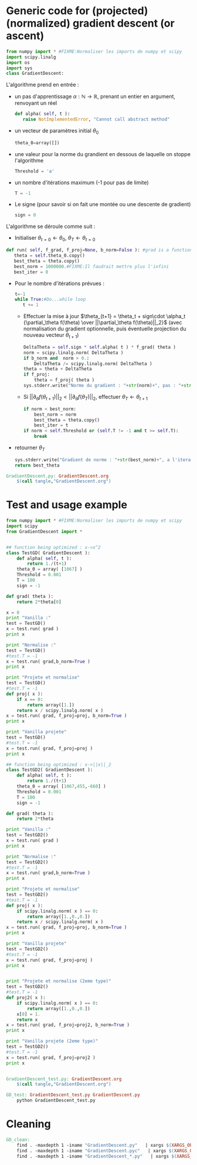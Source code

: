 * Generic code for (projected) (normalized) gradient descent (or ascent)
     #+begin_src python :tangle GradientDescent.py
from numpy import * #FIXME:Normaliser les imports de numpy et scipy
import scipy.linalg
import os
import sys
class GradientDescent:
     #+end_src

   L'algorithme prend en entrée :
   - un pas d'apprentissage $\alpha : \mathbb N \rightarrow \mathbb R$, prenant un entier en argument, renvoyant un réel
     #+begin_src python :tangle GradientDescent.py
   def alpha( self, t ):
      raise NotImplementedError, "Cannot call abstract method"
     #+end_src
   - un vecteur de paramètres initial $\theta_0$
     #+begin_src python :tangle GradientDescent.py
   theta_0=array([])
     #+end_src
   - une valeur pour la norme du grandient en dessous de laquelle on stoppe l'algorithme
     #+begin_src python :tangle GradientDescent.py
   Threshold = 'a'
     #+end_src
   - un nombre d'itérations maximum (-1 pour pas de limite)
     #+begin_src python :tangle GradientDescent.py
   T = -1
     #+end_src
   - Le signe (pour savoir si on fait une montée ou une descente de gradient)
     #+begin_src python :tangle GradientDescent.py
   sign = 0
     #+end_src

     
   L'algorithme se déroule comme suit : 
   - Initialiser $\theta_{t=0} \leftarrow \theta_0$, $\theta_T\leftarrow \theta_{t=0}$
   #+begin_src python :tangle GradientDescent.py
   def run( self, f_grad, f_proj=None, b_norm=False ): #grad is a function of theta
      theta = self.theta_0.copy()
      best_theta = theta.copy()
      best_norm = 1000000.#FIXME:Il faudrait mettre plus l'infini
      best_iter = 0
   #+end_src
   - Pour le nombre d'itérations prévues :
     #+begin_src python :tangle GradientDescent.py
      t=-1
      while True:#Do...while loop
         t += 1
     #+end_src
     - Effectuer la mise à jour $\theta_{t+1} = \theta_t + sign\cdot \alpha_t {\partial_\theta f(\theta) \over ||\partial_\theta f(\theta)||_2}$ (avec normalisation du gradient optionnelle, puis éventuelle projection du nouveau vecteur $\theta_{t+1}$)
       #+begin_src python :tangle GradientDescent.py
         DeltaTheta = self.sign * self.alpha( t ) * f_grad( theta )
         norm = scipy.linalg.norm( DeltaTheta )
         if b_norm and  norm > 0.:
             DeltaTheta /= scipy.linalg.norm( DeltaTheta )
         theta = theta + DeltaTheta
         if f_proj:
             theta = f_proj( theta )
         sys.stderr.write("Norme du gradient : "+str(norm)+", pas : "+str(self.alpha(t))+", iteration : "+str(t)+"\n")
       #+end_src
     - Si $||\partial_\theta f(\theta_{t+1})||_2 < ||\partial_\theta f(\theta_T)||_2$, effectuer $\theta_T \leftarrow\theta_{t+1}$
       #+begin_src python :tangle GradientDescent.py
         if norm < best_norm:
             best_norm = norm
             best_theta = theta.copy()
             best_iter = t
         if norm < self.Threshold or (self.T != -1 and t >= self.T):
             break
       #+end_src
       
   - retourner $\theta_T$
     #+begin_src python :tangle GradientDescent.py
      sys.stderr.write("Gradient de norme : "+str(best_norm)+", a l'iteration : "+str(best_iter)+"\n")
      return best_theta
     #+end_src

#+srcname: GD_make
#+begin_src makefile
GradientDescent.py: GradientDescent.org
	$(call tangle,"GradientDescent.org")
#+end_src
* Test and usage example
  #+begin_src python :tangle GradientDescent_test.py
from numpy import * #FIXME:Normaliser les imports de numpy et scipy
import scipy
from GradientDescent import *


## function being optimized : x->x^2
class TestGD( GradientDescent ):
    def alpha( self, t ):
        return 1./(t+1)
    theta_0 = array( [1067] )
    Threshold = 0.001
    T = 100
    sign = -1

def grad( theta ):
    return 2*theta[0]

x = 0
print "Vanilla :"
test = TestGD()
x = test.run( grad )
print x    

print "Normalise :"
test = TestGD()
#test.T = -1
x = test.run( grad,b_norm=True )
print x    

print "Projete et normalise"
test = TestGD()
#test.T = -1
def proj( x ):
    if x == 0:
        return array([1.])
    return x / scipy.linalg.norm( x )
x = test.run( grad, f_proj=proj, b_norm=True )
print x    

print "Vanilla projete"
test = TestGD()
#test.T = -1
x = test.run( grad, f_proj=proj )
print x    

## function being optimized : x->||x||_2
class TestGD2( GradientDescent ):
    def alpha( self, t ):
        return 1./(t+1)
    theta_0 = array( [1067,455,-660] )
    Threshold = 0.001
    T = 100
    sign = -1

def grad( theta ):
    return 2*theta

print "Vanilla :"
test = TestGD2()
x = test.run( grad )
print x    

print "Normalise :"
test = TestGD2()
#test.T = -1
x = test.run( grad,b_norm=True )
print x    

print "Projete et normalise"
test = TestGD2()
#test.T = -1
def proj( x ):
    if scipy.linalg.norm( x ) == 0:
        return array([1.,0.,0.])
    return x / scipy.linalg.norm( x )
x = test.run( grad, f_proj=proj, b_norm=True )
print x

print "Vanilla projete"
test = TestGD2()
#test.T = -1
x = test.run( grad, f_proj=proj )
print x    


print "Projete et normalise (2eme type)"
test = TestGD2()
#test.T = -1
def proj2( x ):
    if scipy.linalg.norm( x ) == 0:
        return array([1.,0.,0.])
    x[0] = 1.
    return x
x = test.run( grad, f_proj=proj2, b_norm=True )
print x

print "Vanilla projete (2eme type)"
test = TestGD2()
#test.T = -1
x = test.run( grad, f_proj=proj2 )
print x    


  #+end_src

#+srcname: GD_make
#+begin_src makefile
GradientDescent_test.py: GradientDescent.org
	$(call tangle,"GradientDescent.org")

GD_test: GradientDescent_test.py GradientDescent.py
	python GradientDescent_test.py
#+end_src

* Cleaning

  #+srcname: GD_clean_make
  #+begin_src makefile
GD_clean:
	find . -maxdepth 1 -iname "GradientDescent.py"   | xargs $(XARGS_OPT) rm
	find . -maxdepth 1 -iname "GradientDescent.pyc"   | xargs $(XARGS_OPT) rm
	find . -maxdepth 1 -iname "GradientDescent_*.py"   | xargs $(XARGS_OPT) rm
  #+end_src
